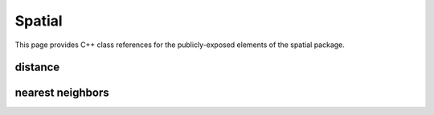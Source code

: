 Spatial
=======

This page provides C++ class references for the publicly-exposed elements of the spatial package.

distance
########

.. doxygennamespace:: raft::distance
    :project: RAFT


nearest neighbors
#################

.. doxygennamespace:: raft::spatial::knn
    :project: RAFT
    :members:

